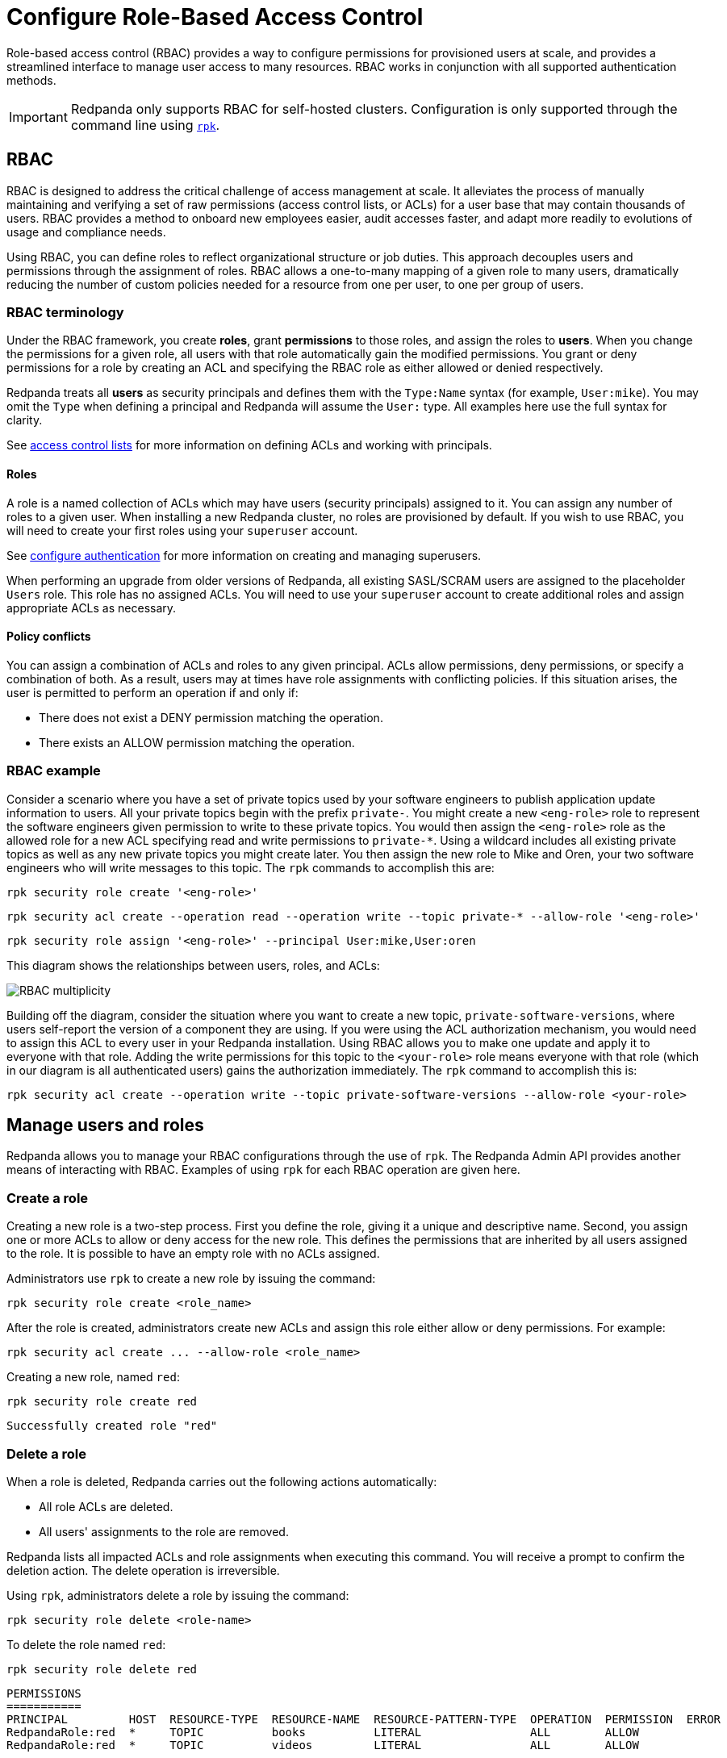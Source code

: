 = Configure Role-Based Access Control
:description: Role-based access controls are an extension to access control lists for managing permissions at scale.
:page-categories: Management, Security

Role-based access control (RBAC) provides a way to configure permissions for provisioned users at scale, and provides a streamlined interface to manage user access to many resources. RBAC works in conjunction with all supported authentication methods.

IMPORTANT: Redpanda only supports RBAC for self-hosted clusters. Configuration is only supported through the command line using xref:get-started:intro-to-rpk.adoc[`rpk`].

== RBAC

RBAC is designed to address the critical challenge of access management at scale. It alleviates the process of manually maintaining and verifying a set of raw permissions (access control lists, or ACLs) for a user base that may contain thousands of users. RBAC provides a method to onboard new employees easier, audit accesses faster, and adapt more readily to evolutions of usage and compliance needs.

Using RBAC, you can define roles to reflect organizational structure or job duties. This approach decouples users and permissions through the assignment of roles. RBAC allows a one-to-many mapping of a given role to many users, dramatically reducing the number of custom policies needed for a resource from one per user, to one per group of users.

=== RBAC terminology

Under the RBAC framework, you create *roles*, grant *permissions* to those roles, and assign the roles to *users*. When you change the permissions for a given role, all users with that role automatically gain the modified permissions. You grant or deny permissions for a role by creating an ACL and specifying the RBAC role as either allowed or denied  respectively.

Redpanda treats all *users* as security principals and defines them with the `Type:Name` syntax (for example, `User:mike`). You may omit the `Type` when defining a principal and Redpanda will assume the `User:` type. All examples here use the full syntax for clarity.

See xref:security/authorization/acl.adoc[access control lists] for more information on defining ACLs and working with principals.

==== Roles

A role is a named collection of ACLs which may have users (security principals) assigned to it. You can assign any number of roles to a given user. When installing a new Redpanda cluster, no roles are provisioned by default. If you wish to use RBAC, you will need to create your first roles using your `superuser` account.

See xref:security/authentication.adoc#create_superusers[configure authentication] for more information on creating and managing superusers.

When performing an upgrade from older versions of Redpanda, all existing SASL/SCRAM users are assigned to the placeholder `Users` role. This role has no assigned ACLs. You will need to use your `superuser` account to create additional roles and assign appropriate ACLs as necessary.

==== Policy conflicts

You can assign a combination of ACLs and roles to any given principal. ACLs allow permissions, deny permissions, or specify a combination of both. As a result, users may at times have role assignments with conflicting policies. If this situation arises, the user is permitted to perform an operation if and only if:

* There does not exist a DENY permission matching the operation.
* There exists an ALLOW permission matching the operation.

=== RBAC example

Consider a scenario where you have a set of private topics used by your software engineers to publish application update information to users. All your private topics begin with the prefix `private-`. You might create a new `<eng-role>` role to represent the software engineers given permission to write to these private topics. You would then assign the `<eng-role>` role as the allowed role for a new ACL specifying read and write permissions to `private-*`. Using a wildcard includes all existing private topics as well as any new private topics you might create later. You then assign the new role to Mike and Oren, your two software engineers who will write messages to this topic. The `rpk` commands to accomplish this are:

[,bash]
----
rpk security role create '<eng-role>'
----

[,bash]
----
rpk security acl create --operation read --operation write --topic private-* --allow-role '<eng-role>'
----

[,bash]
----
rpk security role assign '<eng-role>' --principal User:mike,User:oren
----

This diagram shows the relationships between users, roles, and ACLs:

image::shared:rbac-roles.png[RBAC multiplicity]

Building off the diagram, consider the situation where you want to create a new topic, `private-software-versions`, where users self-report the version of a component they are using. If you were using the ACL authorization mechanism, you would need to assign this ACL to every user in your Redpanda installation. Using RBAC allows you to make one update and apply it to everyone with that role. Adding the write permissions for this topic to the `<your-role>` role means everyone with that role (which in our diagram is all authenticated users) gains the authorization immediately. The `rpk` command to accomplish this is:

[,bash]
----
rpk security acl create --operation write --topic private-software-versions --allow-role <your-role>
----

== Manage users and roles

Redpanda allows you to manage your RBAC configurations through the use of `rpk`. The Redpanda Admin API provides another means of interacting with RBAC. Examples of using `rpk` for each RBAC operation are given here.

=== Create a role

Creating a new role is a two-step process. First you define the role, giving it a unique and descriptive name. Second, you assign one or more ACLs to allow or deny access for the new role. This defines the permissions that are inherited by all users assigned to the role. It is possible to have an empty role with no ACLs assigned.

Administrators use `rpk` to create a new role by issuing the command:

[,bash]
----
rpk security role create <role_name>
----

After the role is created, administrators create new ACLs and assign this role either allow or deny permissions. For example:

[,bash]
----
rpk security acl create ... --allow-role <role_name>
----

Creating a new role, named `red`:
[,bash]
----
rpk security role create red
----

[,bash,role=no-copy]
----
Successfully created role "red"
----

=== Delete a role

When a role is deleted, Redpanda carries out the following actions automatically:

- All role ACLs are deleted.
- All users' assignments to the role are removed.

Redpanda lists all impacted ACLs and role assignments when executing this command. You will receive a prompt to confirm the deletion action. The delete operation is irreversible.

Using `rpk`, administrators delete a role by issuing the command:

[,bash]
----
rpk security role delete <role-name>
----

To delete the role named `red`:
[,bash]
----
rpk security role delete red
----

[,bash,role=no-copy]
----
PERMISSIONS
===========
PRINCIPAL         HOST  RESOURCE-TYPE  RESOURCE-NAME  RESOURCE-PATTERN-TYPE  OPERATION  PERMISSION  ERROR
RedpandaRole:red  *     TOPIC          books          LITERAL                ALL        ALLOW
RedpandaRole:red  *     TOPIC          videos         LITERAL                ALL        ALLOW

PRINCIPALS ( 1 )
==============
NAME   TYPE
panda  User
? Confirm deletion of role "red"?  This action will remove all associated ACLs and unassign role members Yes
Successfully deleted role "red"
----

=== Assign a role

Administrators may assign a role to any security principal. Principals are referred to using the format: `Type:Name`. Redpanda currently supports only the `User` type. If you omit the type, Redpanda assumes the `User` type by default. With this command you may assign the role to multiple principals at the same time by using a comma separator between each principal.

Using `rpk`, administrators assign a role to a principal by issuing the command:

[,bash]
----
rpk security role assign <role-name> --principal <principals>
----

Assign a role named "red":
[,bash]
----
rpk security role assign red --principal bear,panda
----

[,bash,role=no-copy]
----
Successfully assigned role "red" to
NAME   PRINCIPAL-TYPE
bear   User
panda  User
----

=== Unassign a role

Administrators may remove a role assignment from a security principal without deleting the role. Principals are referred to using the format: `Type:Name`. Redpanda currently supports only the `User` type. If you omit the type, Redpanda assumes the `User` type by default. With this command you may remove the role from multiple principals at the same time by using a comma separator between each principal.

Using `rpk`, administrators remove a role assignment from a principal by issuing the command:

[,bash]
----
rpk security role unassign <role_name> --principal <principals>
----

Unassigning a role, named "red":
[,bash]
----
rpk security role unassign red --principal panda
----

[,bash,role=no-copy]
----
Successfully unassigned role "red" from
NAME   PRINCIPAL-TYPE
panda  User
----

=== Edit role permissions

Using `rpk`, administrators can modify an existing role by adding additional ACLs to it using the command:

[,bash]
----
rpk security acl create ... --allow-role <role_name>
----

[,bash]
----
rpk security acl create ... --deny-role <role_name>
----

Administrators may also use `rpk` to remove ACLs from a role by using the command:

[,bash]
----
rpk security acl delete ... --allow-role <role_name>
rpk security acl delete ... --deny-role <role_name>
----

When using the xref:reference:rpk/rpk-security/rpk-security-acl-delete[`rpk security acl delete`] command, Redpanda deletes all ACLs matching the parameters supplied. Be careful to closely match the exact ACL you wish to delete when using this command. If you supply only the `--allow-role` parameter, for example, Redpanda will delete every ACL granting that role authorization to a resource.

To list all the ACLs associated with a role, administrators may use the command:

[,bash]
----
rpk security acl list --allow-role <role_name> --deny-role <role_name>
----

See also:

* xref:security/authorization/acl.adoc[Access Control Lists] for more information on defining and using ACLs.
* xref:reference:rpk/rpk-acl/rpk-acl-create.adoc[]
* xref:reference:rpk/rpk-acl/rpk-acl-delete.adoc[]
* xref:reference:rpk/rpk-acl/rpk-acl-list.adoc[]

=== List all roles

Using `rpk`, administrators can view a list of all actives roles by issuing the command:

[,bash]
----
rpk security role list
----

Listing all roles:
[,bash]
----
rpk security role list
----

[,bash,role=no-copy]
----
NAME
red
----

=== Describe a role

When managing roles, you may need to review the ACLs the role grants or the list of principals assigned to the role.

Using `rpk`, administrators can view the details of a given role by issuing the command:

[,bash]
----
rpk security role describe <role_name>
----

Describing a role, named "red":
[,bash]
----
rpk security role describe red
----

[,bash,role=no-copy]
----
PERMISSIONS
===========
PRINCIPAL         HOST  RESOURCE-TYPE  RESOURCE-NAME  RESOURCE-PATTERN-TYPE  OPERATION  PERMISSION  ERROR
RedpandaRole:red  *     TOPIC          books          LITERAL                ALL        ALLOW
RedpandaRole:red  *     TOPIC          videos         LITERAL                ALL        ALLOW

PRINCIPALS (1)
==============
NAME  TYPE
panda User
----

== Suggested reading

* xref:reference:rpk/rpk-security/rpk-security.adoc[`rpk security`]
* xref:reference:rpk/rpk-security/rpk-security-acl.adoc[`rpk security acl`]
* xref:reference:rpk/rpk-security/rpk-security-acl-create.adoc[`rpk security acl create`]